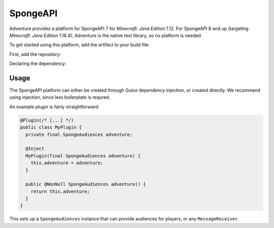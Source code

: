 =========
SpongeAPI 
=========

Adventure provides a platform for SpongeAPI 7 for *Minecraft: Java Edition* 1.12. For SpongeAPI 8 and up (targeting *Minecraft: Java Edition* 1.16.4), Adventure is the native text library, so no platform is needed.

To get started using this platform, add the artifact to your build file:

First, add the repository:

.. tab-set::
   
   .. tab-item:: Maven
      :sync: maven

      .. code:: xml

         <repositories>
             <!-- ... -->
             <repository> <!-- for development builds -->
               <id>sonatype-oss-snapshots1</id>
               <url>https://s01.oss.sonatype.org/content/repositories/snapshots/</url>
             </repository>
             <!-- ... -->
         </repositories>
   
   .. tab-item:: Gradle (Groovy)
      :sync: gradle-groovy

      .. code:: groovy

         repositories {
            // for development builds
            maven {
                name = "sonatype-oss-snapshots1"
                url = "https://s01.oss.sonatype.org/content/repositories/snapshots/"
            }
            // for releases
            mavenCentral()
         }

   .. tab-item:: Gradle (Kotlin)
      :sync: gradle-kotlin

      .. code:: kotlin

         repositories {
            // for development builds
            maven(url = "https://s01.oss.sonatype.org/content/repositories/snapshots/") {
                name = "sonatype-oss-snapshots1"
            }
            // for releases
            mavenCentral()
         }

Declaring the dependency:

.. tab-set::
   
   .. tab-item:: Maven
      :sync: maven

      .. code:: xml

         <dependency>
         <groupId>net.kyori</groupId>
         <artifactId>adventure-platform-spongeapi</artifactId>
         <version>|platform_version|</version>
         </dependency>
   
   .. tab-item:: Gradle (Groovy)
      :sync: gradle-groovy

      .. code:: groovy

         dependencies {
            implementation "net.kyori:adventure-platform-spongeapi:|platform_version|"
         }


   .. tab-item:: Gradle (Kotlin)
      :sync: gradle-kotlin

      .. code:: kotlin

         dependencies {
            implementation("net.kyori:adventure-platform-spongeapi:|platform_version|")
         }


Usage
~~~~~

The SpongeAPI platform can either be created through Guice dependency injection, or created directly. We recommend using injection, since less boilerplate is requred.

An example plugin is fairly straightforward:

.. code:: java

   @Plugin(/* [...] */)
   public class MyPlugin {
     private final SpongeAudiences adventure;

     @Inject
     MyPlugin(final SpongeAudiences adventure) {
       this.adventure = adventure;
     }

     public @NonNull SpongeAudiences adventure() {
       return this.adventure;
     }
   }


This sets up a ``SpongeAudiences`` instance that can provide audiences for players, or any ``MessageReceiver``.
